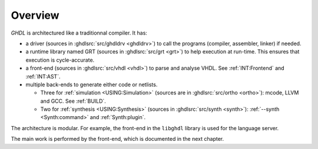 .. _INT:Overview:

Overview
########

.. image:: img/internals.png
   :width: 350px
   :align: center

`GHDL` is architectured like a traditionnal compiler. It has:

* a driver (sources in :ghdlsrc:`src/ghdldrv <ghdldrv>`) to call the programs (compiler, assembler, linker) if needed.

* a runtime library named GRT (sources in :ghdlsrc:`src/grt <grt>`) to help execution at run-time. This ensures that execution is cycle-accurate.

* a front-end (sources in :ghdlsrc:`src/vhdl <vhdl>`) to parse and analyse VHDL. See :ref:`INT:Frontend` and :ref:`INT:AST`.

* multiple back-ends to generate either code or netlists.

  * Three for :ref:`simulation <USING:Simulation>` (sources are in :ghdlsrc:`src/ortho <ortho>`): mcode, LLVM and GCC. See :ref:`BUILD`.
  * Two for :ref:`synthesis <USING:Synthesis>` (sources in :ghdlsrc:`src/synth <synth>`): :ref:`--synth <Synth:command>` and :ref:`Synth:plugin`.

The architecture is modular. For example, the front-end in the ``libghdl`` library is used for the language server.

The main work is performed by the front-end, which is documented in the next chapter.
